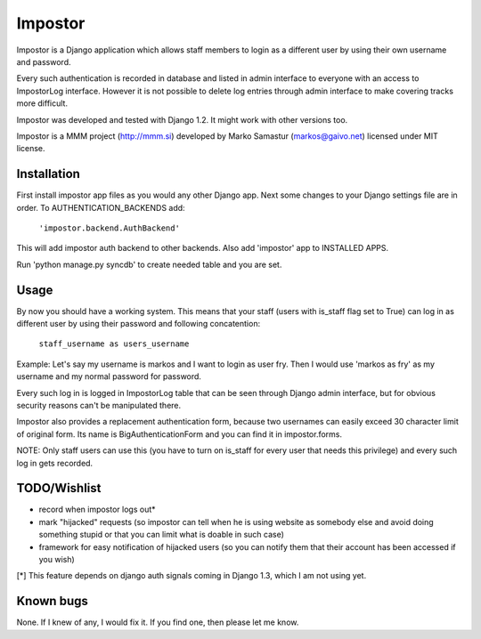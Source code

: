 Impostor
========

Impostor is a Django application which allows staff members to login as
a different user by using their own username and password.

Every such authentication is recorded in database and listed in admin
interface to everyone with an access to ImpostorLog interface. However it is
not possible to delete log entries through admin interface to make covering
tracks more difficult.

Impostor was developed and tested with Django 1.2. It might work with
other versions too.

Impostor is a MMM project (http://mmm.si) developed by Marko Samastur
(markos@gaivo.net) licensed under MIT license.


Installation
------------
First install impostor app files as you would any other Django app.
Next some changes to your Django settings file are in order. To
AUTHENTICATION_BACKENDS add:

    ``'impostor.backend.AuthBackend'``

This will add impostor auth backend to other backends. Also add 'impostor' app
to INSTALLED APPS.

Run 'python manage.py syncdb' to create needed table and you are set.


Usage
-----
By now you should have a working system. This means that your staff (users
with is_staff flag set to True) can log in as different user by using their
password and following concatention:

    ``staff_username as users_username``

Example: Let's say my username is markos and I want to login as user fry.
Then I would use 'markos as fry' as my username and my normal password for
password.

Every such log in is logged in ImpostorLog table that can be seen through
Django admin interface, but for obvious security reasons can't be
manipulated there.

Impostor also provides a replacement authentication form, because two
usernames can easily exceed 30 character limit of original form. Its name
is BigAuthenticationForm and you can find it in impostor.forms.

NOTE: Only staff users can use this (you have to turn on is_staff for every
user that needs this privilege) and every such log in gets recorded.


TODO/Wishlist
-------------
- record when impostor logs out*
- mark "hijacked" requests (so impostor can tell when he is using website as
  somebody else and avoid doing something stupid or that you can limit what is
  doable in such case)
- framework for easy notification of hijacked users (so you can notify them
  that their account has been accessed if you wish)

[*] This feature depends on django auth signals coming in Django 1.3, which I am not using yet.


Known bugs
----------
None. If I knew of any, I would fix it. If you find one, then please
let me know.
